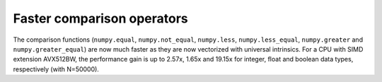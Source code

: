 Faster comparison operators
----------------------------
The comparison functions (``numpy.equal``, ``numpy.not_equal``, ``numpy.less``,
``numpy.less_equal``, ``numpy.greater`` and ``numpy.greater_equal``) are now
much faster as they are now vectorized with universal intrinsics. For a CPU
with SIMD extension AVX512BW, the performance gain is up to 2.57x, 1.65x and
19.15x for integer, float and boolean data types, respectively (with N=50000).

